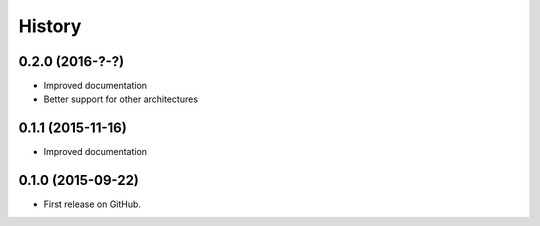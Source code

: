 .. :changelog:

=======
History
=======

0.2.0 (2016-?-?)
---------------------

* Improved documentation
* Better support for other architectures


0.1.1 (2015-11-16)
---------------------

* Improved documentation



0.1.0 (2015-09-22)
---------------------

* First release on GitHub.
